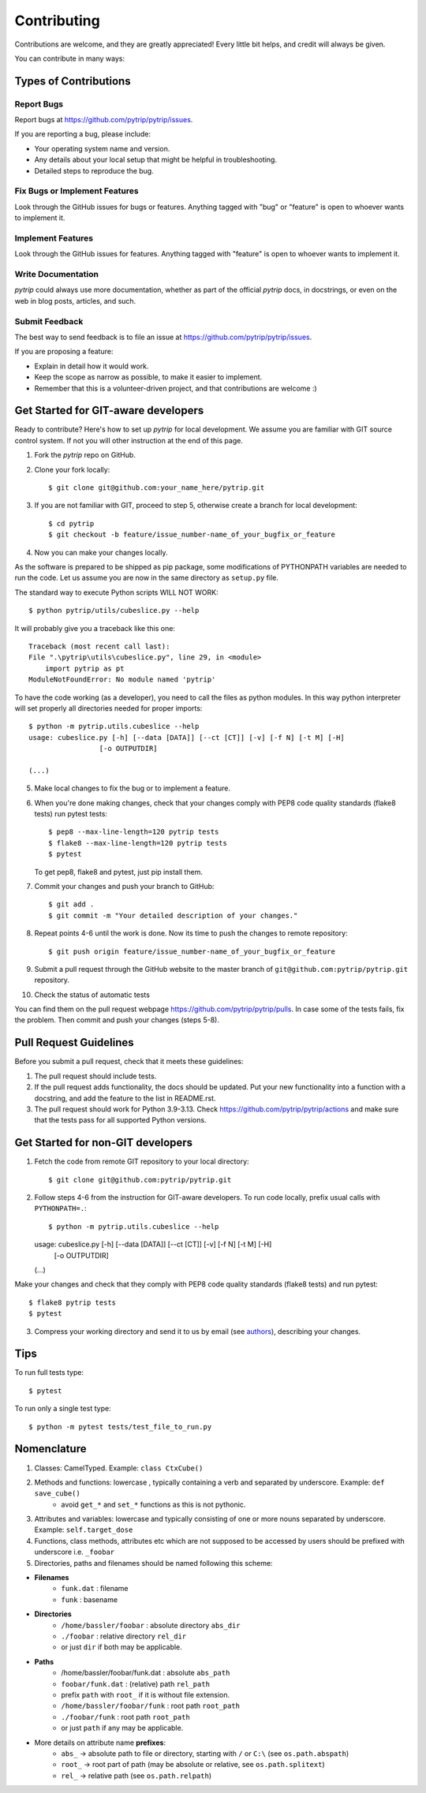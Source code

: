 .. highlight:: shell

============
Contributing
============

Contributions are welcome, and they are greatly appreciated! Every
little bit helps, and credit will always be given.

You can contribute in many ways:

Types of Contributions
----------------------

Report Bugs
~~~~~~~~~~~

Report bugs at https://github.com/pytrip/pytrip/issues.

If you are reporting a bug, please include:

* Your operating system name and version.
* Any details about your local setup that might be helpful in troubleshooting.
* Detailed steps to reproduce the bug.

Fix Bugs or Implement Features
~~~~~~~~~~~~~~~~~~~~~~~~~~~~~~

Look through the GitHub issues for bugs or features.
Anything tagged with "bug" or "feature" is open to whoever wants to implement it.

Implement Features
~~~~~~~~~~~~~~~~~~

Look through the GitHub issues for features. Anything tagged with "feature"
is open to whoever wants to implement it.

Write Documentation
~~~~~~~~~~~~~~~~~~~

`pytrip` could always use more documentation, whether as part of the
official `pytrip` docs, in docstrings, or even on the web in blog posts,
articles, and such.

Submit Feedback
~~~~~~~~~~~~~~~

The best way to send feedback is to file an issue at https://github.com/pytrip/pytrip/issues.

If you are proposing a feature:

* Explain in detail how it would work.
* Keep the scope as narrow as possible, to make it easier to implement.
* Remember that this is a volunteer-driven project, and that contributions
  are welcome :)

Get Started for GIT-aware developers
------------------------------------

Ready to contribute? Here's how to set up `pytrip` for local development.
We assume you are familiar with GIT source control system. If not you will
other instruction at the end of this page.

1. Fork the `pytrip` repo on GitHub.
2. Clone your fork locally::

    $ git clone git@github.com:your_name_here/pytrip.git

3. If you are not familiar with GIT, proceed to step 5, otherwise create a branch for local development::

    $ cd pytrip
    $ git checkout -b feature/issue_number-name_of_your_bugfix_or_feature

4. Now you can make your changes locally.

As the software is prepared to be shipped as pip package, some modifications
of PYTHONPATH variables are needed to run the code. Let us assume you are now in the same directory as ``setup.py`` file.


The standard way to execute Python scripts WILL NOT WORK::

   $ python pytrip/utils/cubeslice.py --help

It will probably give you a traceback like this one::

    Traceback (most recent call last):
    File ".\pytrip\utils\cubeslice.py", line 29, in <module>
        import pytrip as pt
    ModuleNotFoundError: No module named 'pytrip'

To have the code working (as a developer), you need to call the files as python modules.
In this way python interpreter will set properly all directories needed for proper imports::

   $ python -m pytrip.utils.cubeslice --help
   usage: cubeslice.py [-h] [--data [DATA]] [--ct [CT]] [-v] [-f N] [-t M] [-H]
                    [-o OUTPUTDIR]

   (...)

5. Make local changes to fix the bug or to implement a feature.

6. When you're done making changes, check that your changes comply with PEP8 code quality standards (flake8 tests) run pytest tests::

    $ pep8 --max-line-length=120 pytrip tests
    $ flake8 --max-line-length=120 pytrip tests
    $ pytest

   To get pep8, flake8 and pytest, just pip install them.

7. Commit your changes and push your branch to GitHub::

    $ git add .
    $ git commit -m "Your detailed description of your changes."

8. Repeat points 4-6 until the work is done. Now its time to push the changes to remote repository::

    $ git push origin feature/issue_number-name_of_your_bugfix_or_feature

9. Submit a pull request through the GitHub website to the master branch of ``git@github.com:pytrip/pytrip.git`` repository.

10. Check the status of automatic tests

You can find them on the pull request webpage https://github.com/pytrip/pytrip/pulls.
In case some of the tests fails, fix the problem. Then commit and push your changes (steps 5-8).


Pull Request Guidelines
-----------------------

Before you submit a pull request, check that it meets these guidelines:

1. The pull request should include tests.
2. If the pull request adds functionality, the docs should be updated. Put
   your new functionality into a function with a docstring, and add the
   feature to the list in README.rst.
3. The pull request should work for Python 3.9-3.13. Check
   https://github.com/pytrip/pytrip/actions
   and make sure that the tests pass for all supported Python versions.


Get Started for non-GIT developers
----------------------------------

1. Fetch the code from remote GIT repository to your local directory::

    $ git clone git@github.com:pytrip/pytrip.git

2. Follow steps 4-6 from the instruction for GIT-aware developers. To run code locally, prefix usual calls with ``PYTHONPATH=.``::

   $ python -m pytrip.utils.cubeslice --help
   usage: cubeslice.py [-h] [--data [DATA]] [--ct [CT]] [-v] [-f N] [-t M] [-H]
                    [-o OUTPUTDIR]

   (...)

Make your changes and check that they comply with PEP8 code quality standards (flake8 tests) and run pytest::

    $ flake8 pytrip tests
    $ pytest

3. Compress your working directory and send it to us by email (see `authors <AUTHORS.rst>`__), describing your changes.


Tips
----

To run full tests type::

    $ pytest

To run only a single test type::

   $ python -m pytest tests/test_file_to_run.py

.. _`bugs`: https://github.com/pytrip/pytrip/issues
.. _`features`: https://github.com/pytrip/pytrip/issues


Nomenclature
------------

1. Classes: CamelTyped. Example: ``class CtxCube()``
2. Methods and functions: lowercase , typically containing a verb and separated by underscore. Example: ``def save_cube()``
    * avoid ``get_*`` and ``set_*`` functions as this is not pythonic.
3. Attributes and variables: lowercase and typically consisting of one or more nouns separated by underscore. Example: ``self.target_dose``
4. Functions, class methods, attributes etc which are not supposed to be accessed by users should be prefixed with underscore i.e. ``_foobar``
5. Directories, paths and filenames should be named following this scheme:

* **Filenames**
    * ``funk.dat`` : filename
    * ``funk`` : basename
* **Directories**
    * ``/home/bassler/foobar`` : absolute directory ``abs_dir``
    * ``./foobar`` : relative directory ``rel_dir``
    * or just ``dir`` if both may be applicable.
* **Paths**
    * /home/bassler/foobar/funk.dat : absolute ``abs_path``
    * ``foobar/funk.dat`` : (relative) path ``rel_path``
    * prefix ``path`` with ``root_`` if it is without file extension.
    * ``/home/bassler/foobar/funk`` : root path ``root_path``
    * ``./foobar/funk`` : root path ``root_path``
    * or just ``path`` if any may be applicable.

* More details on attribute name **prefixes**:
    * ``abs_`` -> absolute path to file or directory, starting with ``/`` or ``C:\`` (see ``os.path.abspath``)
    * ``root_`` -> root part of path (may be absolute or relative, see ``os.path.splitext``)
    * ``rel_`` -> relative path (see ``os.path.relpath``)
